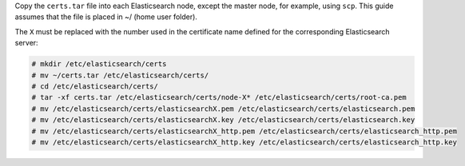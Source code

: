 .. Copyright (C) 2020 Wazuh, Inc.

Copy the  ``certs.tar`` file into each Elasticsearch node, except the master node, for example, using ``scp``. This guide assumes that the file is placed in ~/ (home user folder).

The ``X`` must be replaced with the number used in the certificate name defined for the corresponding Elasticsearch server:

.. code-block:: console

  # mkdir /etc/elasticsearch/certs
  # mv ~/certs.tar /etc/elasticsearch/certs/
  # cd /etc/elasticsearch/certs/
  # tar -xf certs.tar /etc/elasticsearch/certs/node-X* /etc/elasticsearch/certs/root-ca.pem
  # mv /etc/elasticsearch/certs/elasticsearchX.pem /etc/elasticsearch/certs/elasticsearch.pem
  # mv /etc/elasticsearch/certs/elasticsearchX.key /etc/elasticsearch/certs/elasticsearch.key
  # mv /etc/elasticsearch/certs/elasticsearchX_http.pem /etc/elasticsearch/certs/elasticsearch_http.pem
  # mv /etc/elasticsearch/certs/elasticsearchX_http.key /etc/elasticsearch/certs/elasticsearch_http.key

.. End of include file
